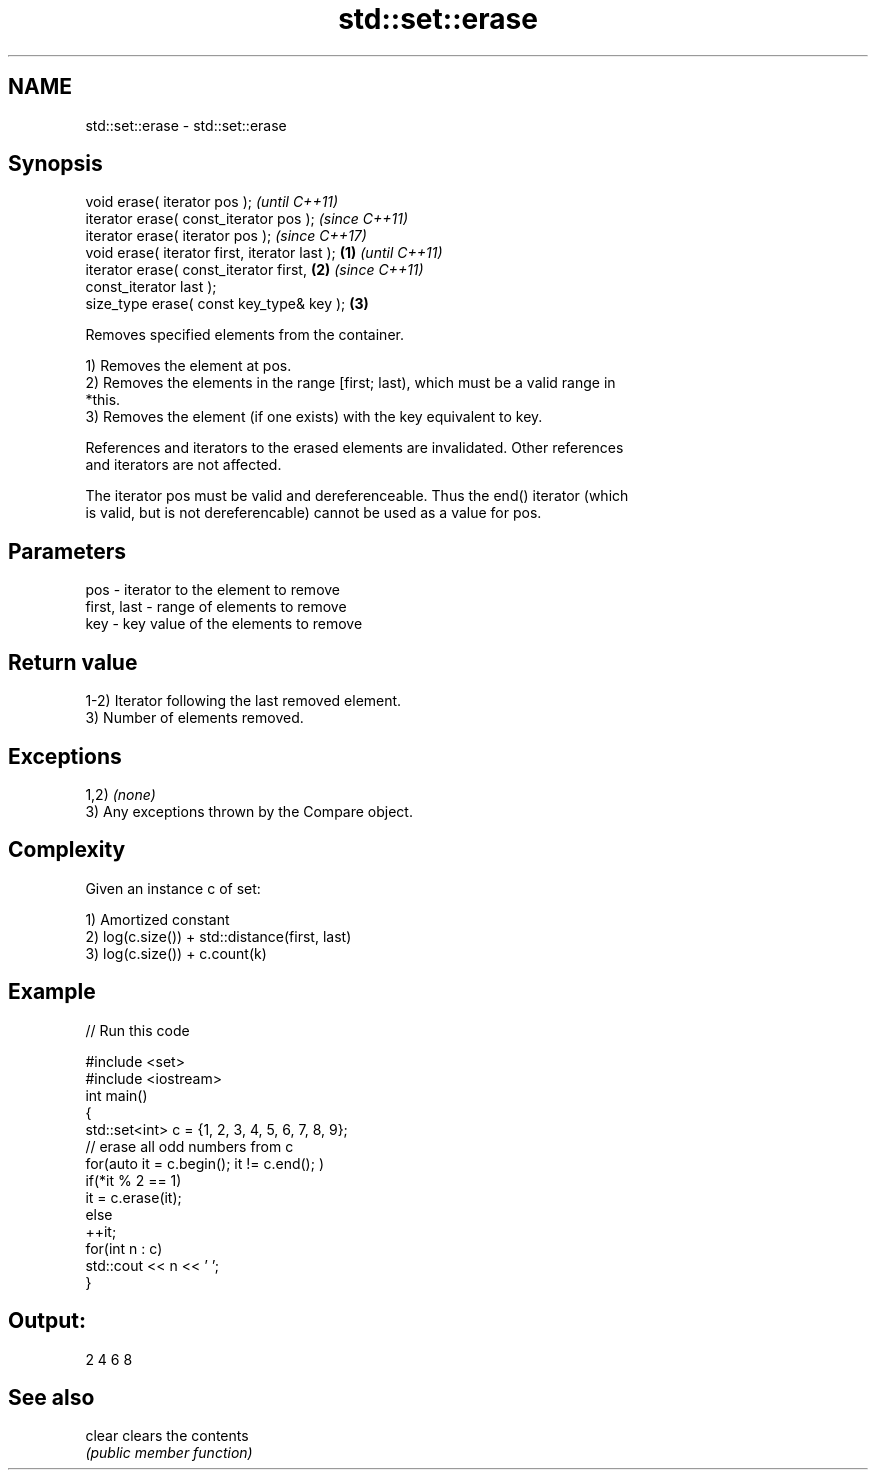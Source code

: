 .TH std::set::erase 3 "2019.03.28" "http://cppreference.com" "C++ Standard Libary"
.SH NAME
std::set::erase \- std::set::erase

.SH Synopsis
   void erase( iterator pos );                              \fI(until C++11)\fP
   iterator erase( const_iterator pos );                    \fI(since C++11)\fP
   iterator erase( iterator pos );                          \fI(since C++17)\fP
   void erase( iterator first, iterator last );     \fB(1)\fP                   \fI(until C++11)\fP
   iterator erase( const_iterator first,                \fB(2)\fP               \fI(since C++11)\fP
   const_iterator last );
   size_type erase( const key_type& key );                  \fB(3)\fP

   Removes specified elements from the container.

   1) Removes the element at pos.
   2) Removes the elements in the range [first; last), which must be a valid range in
   *this.
   3) Removes the element (if one exists) with the key equivalent to key.

   References and iterators to the erased elements are invalidated. Other references
   and iterators are not affected.

   The iterator pos must be valid and dereferenceable. Thus the end() iterator (which
   is valid, but is not dereferencable) cannot be used as a value for pos.

.SH Parameters

   pos         - iterator to the element to remove
   first, last - range of elements to remove
   key         - key value of the elements to remove

.SH Return value

   1-2) Iterator following the last removed element.
   3) Number of elements removed.

.SH Exceptions

   1,2) \fI(none)\fP
   3) Any exceptions thrown by the Compare object.

.SH Complexity

   Given an instance c of set:

   1) Amortized constant
   2) log(c.size()) + std::distance(first, last)
   3) log(c.size()) + c.count(k)

.SH Example

   
// Run this code

 #include <set>
 #include <iostream>
 int main()
 {
     std::set<int> c = {1, 2, 3, 4, 5, 6, 7, 8, 9};
     // erase all odd numbers from c
     for(auto it = c.begin(); it != c.end(); )
         if(*it % 2 == 1)
             it = c.erase(it);
         else
             ++it;
     for(int n : c)
         std::cout << n << ' ';
 }

.SH Output:

 2 4 6 8

.SH See also

   clear clears the contents
         \fI(public member function)\fP 

